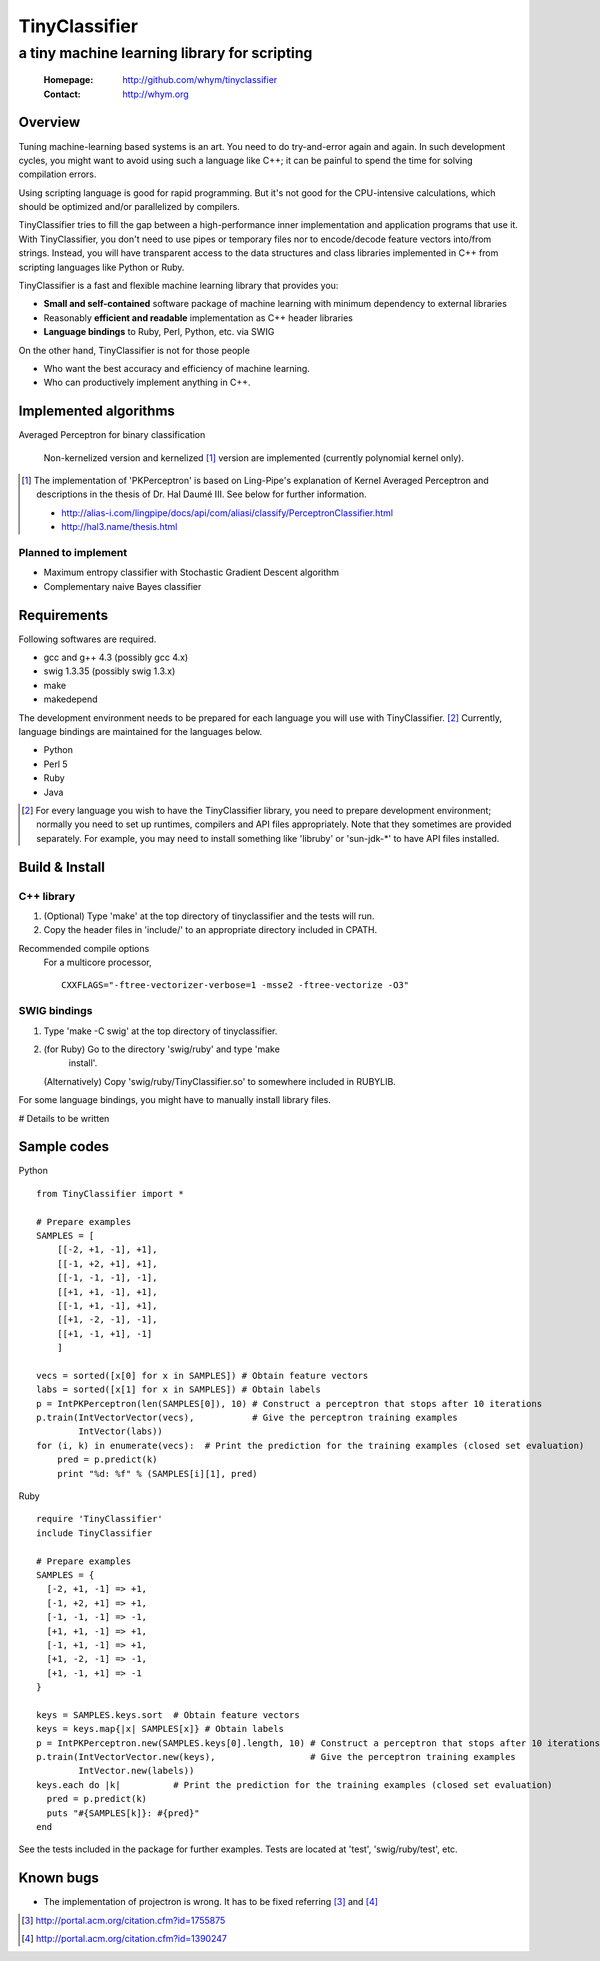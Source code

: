 =====================
TinyClassifier
=====================
------------------------------------------------
a tiny machine learning library for scripting
------------------------------------------------

 :Homepage: http://github.com/whym/tinyclassifier
 :Contact:  http://whym.org

Overview
==============================

Tuning machine-learning based systems is an art.  You need to do
try-and-error again and again.  In such development cycles, you might
want to avoid using such a language like C++; it can be painful to
spend the time for solving compilation errors.

Using scripting language is good for rapid programming.  But it's
not good for the CPU-intensive calculations, which should be optimized
and/or parallelized by compilers.

TinyClassifier tries to fill the gap between a high-performance inner
implementation and application programs that use it.  With
TinyClassifier, you don't need to use pipes or temporary files nor to
encode/decode feature vectors into/from strings.  Instead, you will
have transparent access to the data structures and class libraries
implemented in C++ from scripting languages like Python or Ruby.

TinyClassifier is a fast and flexible machine learning library that
provides you:

- **Small and self-contained** software package of machine learning
  with minimum dependency to external libraries
- Reasonably **efficient and readable** implementation as C++ header
  libraries
- **Language bindings** to Ruby, Perl, Python, etc. via SWIG

On the other hand, TinyClassifier is not for those people

- Who want the best accuracy and efficiency of machine learning.
- Who can productively implement anything in C++.

Implemented algorithms
==============================

Averaged Perceptron for binary classification
  
  Non-kernelized version and kernelized [#]_ version are implemented
  (currently polynomial kernel only).
  
.. [#]
  
  The implementation of 'PKPerceptron' is based on Ling-Pipe's
  explanation of Kernel Averaged Perceptron and descriptions in the
  thesis of Dr. Hal Daumé III. See below for further information.
  
  - http://alias-i.com/lingpipe/docs/api/com/aliasi/classify/PerceptronClassifier.html
  - http://hal3.name/thesis.html

Planned to implement
------------------------------

- Maximum entropy classifier with Stochastic Gradient Descent algorithm
- Complementary naive Bayes classifier

Requirements
==============================
Following softwares are required.

- gcc and g++ 4.3 (possibly gcc 4.x)
- swig 1.3.35 (possibly swig 1.3.x)
- make
- makedepend

The development environment needs to be prepared for each language you
will use with TinyClassifier. [#]_ Currently, language bindings are
maintained for the languages below.

- Python
- Perl 5
- Ruby
- Java

.. [#]
   
   For every language you wish to have the TinyClassifier library, you
   need to prepare development environment; normally you need to set
   up runtimes, compilers and API files appropriately.  Note that they
   sometimes are provided separately.  For example, you may need to
   install something like 'libruby' or 'sun-jdk-\*' to have API files
   installed.

Build & Install
==============================

C++ library
------------------------------

1. (Optional) Type 'make' at the top directory of tinyclassifier and
   the tests will run.

2. Copy the header files in 'include/' to an appropriate directory
   included in CPATH.

Recommended compile options
    For a multicore processor,
    ::
    
      CXXFLAGS="-ftree-vectorizer-verbose=1 -msse2 -ftree-vectorize -O3"

SWIG bindings
------------------------------

1. Type 'make -C swig' at the top directory of tinyclassifier.

2. (for Ruby) Go to the directory 'swig/ruby' and type 'make
      install'.
   
   (Alternatively) Copy 'swig/ruby/TinyClassifier.so' to somewhere
   included in RUBYLIB.

For some language bindings, you might have to manually install
library files.

# Details to be written

Sample codes
==============================

Python ::
    
      from TinyClassifier import *
      
      # Prepare examples
      SAMPLES = [
          [[-2, +1, -1], +1],
          [[-1, +2, +1], +1],
          [[-1, -1, -1], -1],
          [[+1, +1, -1], +1],
          [[-1, +1, -1], +1],
          [[+1, -2, -1], -1],
          [[+1, -1, +1], -1]
          ]
      
      vecs = sorted([x[0] for x in SAMPLES]) # Obtain feature vectors
      labs = sorted([x[1] for x in SAMPLES]) # Obtain labels
      p = IntPKPerceptron(len(SAMPLES[0]), 10) # Construct a perceptron that stops after 10 iterations
      p.train(IntVectorVector(vecs),           # Give the perceptron training examples
              IntVector(labs))
      for (i, k) in enumerate(vecs):  # Print the prediction for the training examples (closed set evaluation)
          pred = p.predict(k)
          print "%d: %f" % (SAMPLES[i][1], pred)
    
Ruby ::
    
      require 'TinyClassifier'
      include TinyClassifier
      
      # Prepare examples
      SAMPLES = {
        [-2, +1, -1] => +1,
        [-1, +2, +1] => +1,
        [-1, -1, -1] => -1,
        [+1, +1, -1] => +1,
        [-1, +1, -1] => +1,
        [+1, -2, -1] => -1,
        [+1, -1, +1] => -1
      }
    
      keys = SAMPLES.keys.sort  # Obtain feature vectors
      keys = keys.map{|x| SAMPLES[x]} # Obtain labels
      p = IntPKPerceptron.new(SAMPLES.keys[0].length, 10) # Construct a perceptron that stops after 10 iterations
      p.train(IntVectorVector.new(keys),                  # Give the perceptron training examples
              IntVector.new(labels))
      keys.each do |k|          # Print the prediction for the training examples (closed set evaluation)
        pred = p.predict(k)
        puts "#{SAMPLES[k]}: #{pred}"
      end


See the tests included in the package for further examples.
Tests are located at 'test', 'swig/ruby/test', etc.


Known bugs
==============================

- The implementation of projectron is wrong.  It has to be fixed referring [#]_ and [#]_

.. [#] http://portal.acm.org/citation.cfm?id=1755875
.. [#] http://portal.acm.org/citation.cfm?id=1390247

.. Local variables:
.. mode: rst
.. End:
